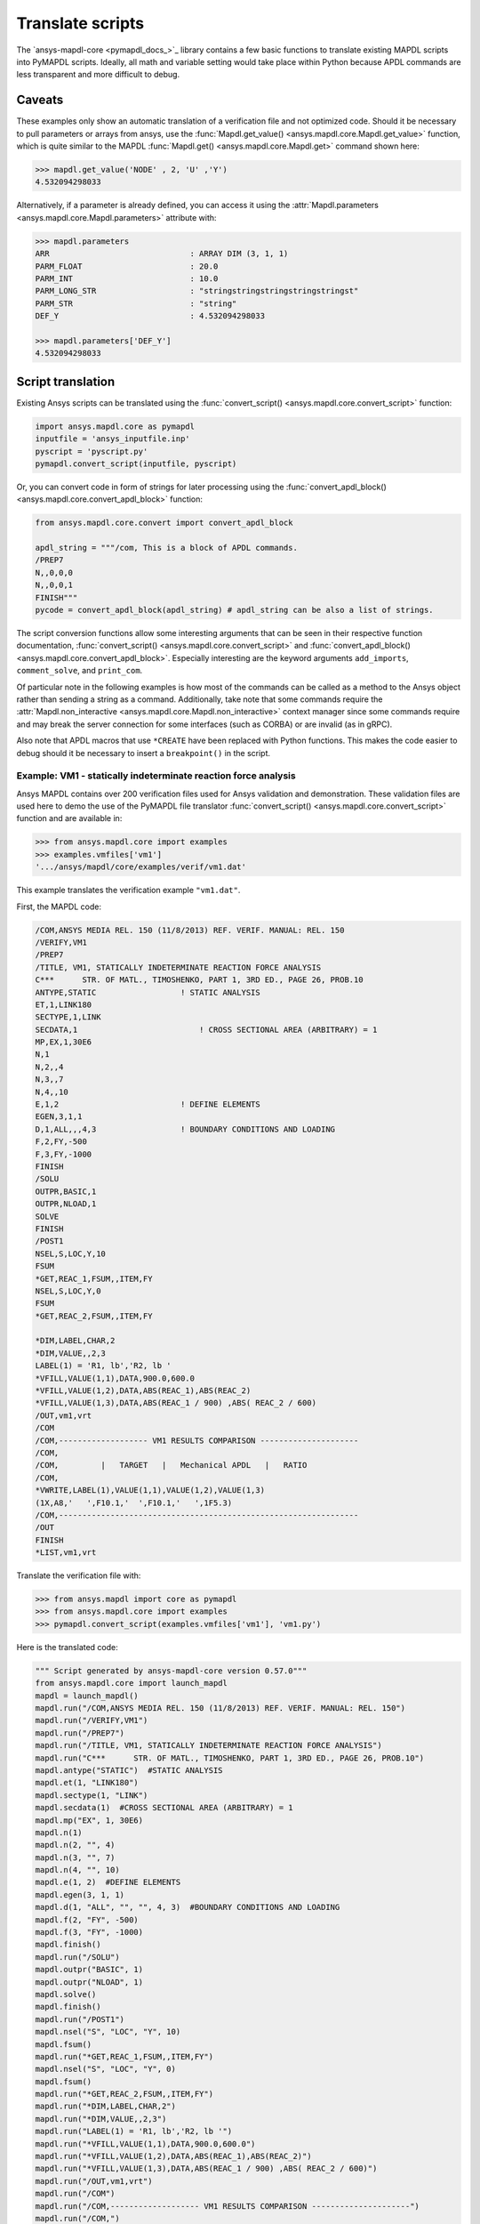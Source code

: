 Translate scripts
===================
The `ansys-mapdl-core <pymapdl_docs_>`_
library contains a few basic functions to translate existing MAPDL
scripts into PyMAPDL scripts. Ideally, all math and variable setting
would take place within Python because APDL commands
are less transparent and more difficult to debug.

Caveats
~~~~~~~
These examples only show an automatic translation of a verification
file and not optimized code. Should it be necessary to pull
parameters or arrays from ansys, use the :func:`Mapdl.get_value()
<ansys.mapdl.core.Mapdl.get_value>` function, which is quite similar to the
MAPDL :func:`Mapdl.get() <ansys.mapdl.core.Mapdl.get>` 
command shown here:

.. code:: python

   >>> mapdl.get_value('NODE' , 2, 'U' ,'Y')
   4.532094298033

Alternatively, if a parameter is already defined, you can access it
using the :attr:`Mapdl.parameters <ansys.mapdl.core.Mapdl.parameters>` attribute
with:

.. code:: python

    >>> mapdl.parameters
    ARR                              : ARRAY DIM (3, 1, 1)
    PARM_FLOAT                       : 20.0
    PARM_INT                         : 10.0
    PARM_LONG_STR                    : "stringstringstringstringstringst"
    PARM_STR                         : "string"
    DEF_Y                            : 4.532094298033

    >>> mapdl.parameters['DEF_Y']
    4.532094298033


Script translation
~~~~~~~~~~~~~~~~~~
Existing Ansys scripts can be translated using the :func:`convert_script() <ansys.mapdl.core.convert_script>`
function:

.. code:: python

    import ansys.mapdl.core as pymapdl
    inputfile = 'ansys_inputfile.inp'
    pyscript = 'pyscript.py'
    pymapdl.convert_script(inputfile, pyscript)

Or, you can convert code in form of strings for later processing using the
:func:`convert_apdl_block() <ansys.mapdl.core.convert_apdl_block>` function:

.. code:: python

    from ansys.mapdl.core.convert import convert_apdl_block
    
    apdl_string = """/com, This is a block of APDL commands.
    /PREP7
    N,,0,0,0
    N,,0,0,1
    FINISH"""
    pycode = convert_apdl_block(apdl_string) # apdl_string can be also a list of strings.


The script conversion functions allow some interesting arguments that can be seen in
their respective function documentation, :func:`convert_script() <ansys.mapdl.core.convert_script>`
and :func:`convert_apdl_block() <ansys.mapdl.core.convert_apdl_block>`.
Especially interesting are the keyword arguments ``add_imports``, ``comment_solve``, and
``print_com``.

Of particular note in the following examples is how most of the
commands can be called as a method to the Ansys object rather than
sending a string as a command. Additionally, take note that some
commands require the :attr:`Mapdl.non_interactive
<ansys.mapdl.core.Mapdl.non_interactive>` context manager since some
commands require and may break the server connection for some
interfaces (such as CORBA) or are invalid (as in gRPC).

Also note that APDL macros that use ``*CREATE`` have been replaced
with Python functions. This makes the code easier to debug
should it be necessary to insert a ``breakpoint()`` in the script.


Example: VM1 - statically indeterminate reaction force analysis
---------------------------------------------------------------
Ansys MAPDL contains over 200 verification files used for Ansys
validation and demonstration. These validation files are used here to
demo the use of the PyMAPDL file translator :func:`convert_script()
<ansys.mapdl.core.convert_script>` function and are available in:

.. code:: python

    >>> from ansys.mapdl.core import examples
    >>> examples.vmfiles['vm1']
    '.../ansys/mapdl/core/examples/verif/vm1.dat'

This example translates the verification example ``"vm1.dat"``.

First, the MAPDL code:

.. code::

    /COM,ANSYS MEDIA REL. 150 (11/8/2013) REF. VERIF. MANUAL: REL. 150
    /VERIFY,VM1
    /PREP7
    /TITLE, VM1, STATICALLY INDETERMINATE REACTION FORCE ANALYSIS
    C***      STR. OF MATL., TIMOSHENKO, PART 1, 3RD ED., PAGE 26, PROB.10
    ANTYPE,STATIC                  ! STATIC ANALYSIS
    ET,1,LINK180
    SECTYPE,1,LINK
    SECDATA,1  			       ! CROSS SECTIONAL AREA (ARBITRARY) = 1
    MP,EX,1,30E6
    N,1
    N,2,,4
    N,3,,7
    N,4,,10
    E,1,2                          ! DEFINE ELEMENTS
    EGEN,3,1,1
    D,1,ALL,,,4,3                  ! BOUNDARY CONDITIONS AND LOADING
    F,2,FY,-500
    F,3,FY,-1000
    FINISH
    /SOLU    
    OUTPR,BASIC,1
    OUTPR,NLOAD,1
    SOLVE
    FINISH
    /POST1
    NSEL,S,LOC,Y,10
    FSUM
    *GET,REAC_1,FSUM,,ITEM,FY
    NSEL,S,LOC,Y,0
    FSUM
    *GET,REAC_2,FSUM,,ITEM,FY
    
    *DIM,LABEL,CHAR,2
    *DIM,VALUE,,2,3
    LABEL(1) = 'R1, lb','R2, lb '
    *VFILL,VALUE(1,1),DATA,900.0,600.0
    *VFILL,VALUE(1,2),DATA,ABS(REAC_1),ABS(REAC_2)
    *VFILL,VALUE(1,3),DATA,ABS(REAC_1 / 900) ,ABS( REAC_2 / 600)
    /OUT,vm1,vrt
    /COM
    /COM,------------------- VM1 RESULTS COMPARISON ---------------------
    /COM,
    /COM,         |   TARGET   |   Mechanical APDL   |   RATIO
    /COM,
    *VWRITE,LABEL(1),VALUE(1,1),VALUE(1,2),VALUE(1,3)
    (1X,A8,'   ',F10.1,'  ',F10.1,'   ',1F5.3)
    /COM,----------------------------------------------------------------
    /OUT
    FINISH
    *LIST,vm1,vrt

Translate the verification file with:

.. code:: python

    >>> from ansys.mapdl import core as pymapdl
    >>> from ansys.mapdl.core import examples
    >>> pymapdl.convert_script(examples.vmfiles['vm1'], 'vm1.py')

Here is the translated code:

.. code:: python

    """ Script generated by ansys-mapdl-core version 0.57.0"""
    from ansys.mapdl.core import launch_mapdl
    mapdl = launch_mapdl()
    mapdl.run("/COM,ANSYS MEDIA REL. 150 (11/8/2013) REF. VERIF. MANUAL: REL. 150")
    mapdl.run("/VERIFY,VM1")
    mapdl.run("/PREP7")
    mapdl.run("/TITLE, VM1, STATICALLY INDETERMINATE REACTION FORCE ANALYSIS")
    mapdl.run("C***      STR. OF MATL., TIMOSHENKO, PART 1, 3RD ED., PAGE 26, PROB.10")
    mapdl.antype("STATIC")  #STATIC ANALYSIS
    mapdl.et(1, "LINK180")
    mapdl.sectype(1, "LINK")
    mapdl.secdata(1)  #CROSS SECTIONAL AREA (ARBITRARY) = 1
    mapdl.mp("EX", 1, 30E6)
    mapdl.n(1)
    mapdl.n(2, "", 4)
    mapdl.n(3, "", 7)
    mapdl.n(4, "", 10)
    mapdl.e(1, 2)  #DEFINE ELEMENTS
    mapdl.egen(3, 1, 1)
    mapdl.d(1, "ALL", "", "", 4, 3)  #BOUNDARY CONDITIONS AND LOADING
    mapdl.f(2, "FY", -500)
    mapdl.f(3, "FY", -1000)
    mapdl.finish()
    mapdl.run("/SOLU")
    mapdl.outpr("BASIC", 1)
    mapdl.outpr("NLOAD", 1)
    mapdl.solve()
    mapdl.finish()
    mapdl.run("/POST1")
    mapdl.nsel("S", "LOC", "Y", 10)
    mapdl.fsum()
    mapdl.run("*GET,REAC_1,FSUM,,ITEM,FY")
    mapdl.nsel("S", "LOC", "Y", 0)
    mapdl.fsum()
    mapdl.run("*GET,REAC_2,FSUM,,ITEM,FY")
    mapdl.run("*DIM,LABEL,CHAR,2")
    mapdl.run("*DIM,VALUE,,2,3")
    mapdl.run("LABEL(1) = 'R1, lb','R2, lb '")
    mapdl.run("*VFILL,VALUE(1,1),DATA,900.0,600.0")
    mapdl.run("*VFILL,VALUE(1,2),DATA,ABS(REAC_1),ABS(REAC_2)")
    mapdl.run("*VFILL,VALUE(1,3),DATA,ABS(REAC_1 / 900) ,ABS( REAC_2 / 600)")
    mapdl.run("/OUT,vm1,vrt")
    mapdl.run("/COM")
    mapdl.run("/COM,------------------- VM1 RESULTS COMPARISON ---------------------")
    mapdl.run("/COM,")
    mapdl.run("/COM,         |   TARGET   |   Mechanical APDL   |   RATIO")
    mapdl.run("/COM,")
    with mapdl.non_interactive:
        mapdl.run("*VWRITE,LABEL(1),VALUE(1,1),VALUE(1,2),VALUE(1,3)")
        mapdl.run("(1X,A8,'   ',F10.1,'  ',F10.1,'   ',1F5.3)")
    mapdl.run("/COM,----------------------------------------------------------------")
    mapdl.run("/OUT")
    mapdl.finish()
    mapdl.run("*LIST,vm1,vrt")
    mapdl.exit()


Here are the results from running the converted file:

.. code::

    ------------------- VM1 RESULTS COMPARISON ---------------------
    |   TARGET   |   Mechanical APDL   |   RATIO
    /INPUT FILE=    LINE=       0
    R1, lb          900.0       900.0   1.000
    R2, lb          600.0       600.0   1.000
    ----------------------------------------------------------------

You can verify the reaction forces with:

.. code::

   >>> rst = mapdl.result
   >>> nnum, forces = rst.nodal_static_forces(0)
   >>> print(forces)
   [[   0. -600.    0.]
    [   0.  250.    0.]
    [   0.  500.    0.]
    [   0. -900.    0.]]

Note that some of the commands with ``/`` are not directly translated
to functions and are instead run as "classic" commands like
``mapdl.run('/COM')``. Also, note that the ``*VWRITE`` command
requires a command immediately following it. This normally locks the
interface, so it's implemented in the background as an input file
using the :attr:`Mapdl.non_interactive <ansys.mapdl.core.Mapdl.non_interactive>`
attribute.


VM7 - plastic compression of a pipe assembly
--------------------------------------------
Here is the input file from VM7:

.. code::

    /COM,ANSYS MEDIA REL. 150 (11/8/2013) REF. VERIF. MANUAL: REL. 150
    /VERIFY,VM7
    /PREP7
    /TITLE, VM7, PLASTIC COMPRESSION OF A PIPE ASSEMBLY
    C***          MECHANICS OF SOLIDS, CRANDALL AND DAHL, 1959, PAGE 180, EX. 5.1
    C***          USING PIPE288, SOLID185 AND SHELL181 ELEMENTS
    THETA=6                              ! SUBTENDED ANGLE
    ET,1,PIPE288,,,,2
    ET,2,SOLID185
    ET,3,SHELL181,,,2                    ! FULL INTEGRATION
    SECTYPE,1,SHELL
    SECDATA,0.5,1,0,5	                   ! THICKNESS (SHELL181)
    SECTYPE,2,SHELL
    SECDATA,0.5,2,0,5	                   ! THICKNESS (SHELL181)
    SECTYPE,3,PIPE
    SECDATA,4.9563384,0.5                ! OUTSIDE DIA. AND WALL THICKNESS FOR INSIDE TUBE (PIPE288)
    SECTYPE,4,PIPE
    SECDATA,8.139437,0.5                 ! OUTSIDE DIA. AND WALL THICKNESS FOR OUTSIDE TUBE (PIPE288)
    MP,EX  ,1,26.875E6                   ! STEEL
    MP,PRXY,1,0.3
    MP,EX  ,2,11E6                       ! ALUMINUM
    MP,PRXY,2,0.3
    TB,BKIN,1,1                          ! DEFINE NON-LINEAR MATERIAL PROPERTY FOR STEEL
    TBTEMP,0
    TBDATA,1,86000,0
    TB,BKIN,2,1                          ! DEFINE NON-LINEAR MATERIAL PROPERTY FOR ALUMINUM
    TBTEMP,0
    TBDATA,1,55000,0
    N,1                                  ! GENERATE NODES AND ELEMENTS FOR PIPE288
    N,2,,,10
    MAT,1  
    SECNUM,3                             ! STEEL (INSIDE) TUBE
    E,1,2
    MAT,2  
    SECNUM,4                             ! ALUMINUM (OUTSIDE) TUBE
    E,1,2
    CSYS,1
    N,101,1.9781692                      ! GENERATE NODES AND ELEMENTS FOR SOLID185
    N,102,2.4781692
    N,103,3.5697185
    N,104,4.0697185
    N,105,1.9781692,,10
    N,106,2.4781692,,10
    N,107,3.5697185,,10
    N,108,4.0697185,,10
    NGEN,2,10,101,108,,,THETA            ! GENERATE 2ND SET OF NODES TO FORM A THETA DEGREE SLICE
    NROTAT,101,118,1
    TYPE,2
    MAT,1                                ! INSIDE (STEEL) TUBE
    E,101,102,112,111,105,106,116,115
    MAT,2                                ! OUTSIDE (ALUMINUM) TUBE
    E,103,104,114,113,107,108,118,117
    N,201,2.2281692                      ! GENERATE NODES AND ELEMENTS FOR SHELL181
    N,203,2.2281692,,10
    N,202,3.8197185
    N,204,3.8197185,,10
    NGEN,2,4,201,204,,,THETA             ! GENERATE NODES TO FORM A THETA DEGREE SLICE
    TYPE,3
    SECNUM,1                             ! INSIDE (STEEL) TUBE
    E,203,201,205,207
    SECNUM,2                             ! OUTSIDE (ALUMINUM) TUBE
    E,204,202,206,208
    C*** APPLY CONSTRAINTS TO PIPE288 MODEL
    D,1,ALL                              ! FIX ALL DOFS FOR BOTTOM END OF PIPE288
    D,2,UX,,,,,UY,ROTX,ROTY,ROTZ         ! ALLOW ONLY UZ DOF AT TOP END OF PIPE288 MODEL
    C*** APPLY CONSTRAINTS TO SOLID185 AND SHELL181 MODELS
    CP,1,UX,101,111,105,115              ! COUPLE NODES AT BOUNDARY IN RADIAL DIR FOR SOLID185
    CPSGEN,4,,1
    CP,5,UX,201,205,203,20               ! COUPLE NODES AT BOUNDARY IN RADIAL DIR FOR SHELL181
    CPSGEN,2,,5
    CP,7,ROTY,201,205                    ! COUPLE NODES AT BOUNDARY IN ROTY DIR FOR SHELL181
    CPSGEN,4,,7
    NSEL,S,NODE,,101,212                 ! SELECT ONLY NODES IN SOLID185 AND SHELL181 MODELS
    NSEL,R,LOC,Y,0                       ! SELECT NODES AT THETA = 0 FROM THE SELECTED SET
    DSYM,SYMM,Y,1                        ! APPLY SYMMETRY BOUNDARY CONDITIONS
    NSEL,S,NODE,,101,212                 ! SELECT ONLY NODES IN SOLID185 AND SHELL181 MODELS
    NSEL,R,LOC,Y,THETA                   ! SELECT NODES AT THETA FROM THE SELECTED SET
    DSYM,SYMM,Y,1                        ! APPLY SYMMETRY BOUNDARY CONDITIONS
    NSEL,ALL
    NSEL,R,LOC,Z,0                       ! SELECT ONLY NODES AT Z = 0
    D,ALL,UZ,0                           ! CONSTRAIN BOTTOM NODES IN Z DIRECTION
    NSEL,ALL
    FINISH
    /SOLU    
    OUTPR,BASIC,LAST                     ! PRINT BASIC SOLUTION AT END OF LOAD STEP
    C*** APPLY DISPLACEMENT LOADS TO ALL MODELS
    *CREATE,DISP
    NSEL,R,LOC,Z,10                      ! SELECT NODES AT Z = 10 TO APPLY DISPLACEMENT
    D,ALL,UZ,ARG1
    NSEL,ALL
    /OUT,SCRATCH
    SOLVE
    *END
    *USE,DISP,-.032
    *USE,DISP,-.05
    *USE,DISP,-.1
    FINISH
    /OUT,
    /POST1
    C*** CREATE MACRO TO GET RESULTS FOR EACH MODEL
    *CREATE,GETLOAD
    NSEL,S,NODE,,1,2                    ! SELECT NODES IN PIPE288 MODEL
    NSEL,R,LOC,Z,0
    /OUT,SCRATCH
    FSUM                                ! FZ IS TOTAL LOAD FOR PIPE288 MODEL
    *GET,LOAD_288,FSUM,,ITEM,FZ
    NSEL,S,NODE,,101,118                ! SELECT NODES IN SOLID185 MODEL
    NSEL,R,LOC,Z,0
    FSUM
    *GET,ZFRC,FSUM,0,ITEM,FZ
    LOAD=ZFRC*360/THETA                 ! MULTIPLY BY 360/THETA FOR FULL 360 DEGREE RESULTS
    *STATUS,LOAD
    LOAD_185 = LOAD
    NSEL,S,NODE,,201,212                ! SELECT NODES IN SHELL181 MODEL
    NSEL,R,LOC,Z,0
    FSUM
    /OUT,
    *GET,ZFRC,FSUM,0,ITEM,FZ
    LOAD=ZFRC*360/THETA                 ! MULTIPLY BY 360/THETA FOR FULL 360 DEGREE RESULTS
    *STATUS,LOAD
    LOAD_181 = LOAD
    *VFILL,VALUE_288(1,1),DATA,1024400,1262000,1262000
    *VFILL,VALUE_288(I,2),DATA,ABS(LOAD_288)
    *VFILL,VALUE_288(I,3),DATA,ABS(LOAD_288)/(VALUE_288(I,1))
    *VFILL,VALUE_185(1,1),DATA,1024400,1262000,1262000
    *VFILL,VALUE_185(J,2),DATA,ABS(LOAD_185)
    *VFILL,VALUE_185(J,3),DATA,ABS(LOAD_185)/(VALUE_185(J,1))
    *VFILL,VALUE_181(1,1),DATA,1024400,1262000,1262000
    *VFILL,VALUE_181(K,2),DATA,ABS(LOAD_181)
    *VFILL,VALUE_181(K,3),DATA,ABS(LOAD_181)/(VALUE_181(K,1))
    *END
    C*** GET TOTAL LOAD FOR DISPLACEMENT = 0.032
    C*** ---------------------------------------
    SET,1,1
    I = 1
    J = 1
    K = 1
    *DIM,LABEL,CHAR,3,2
    *DIM,VALUE_288,,3,3
    *DIM,VALUE_185,,3,3
    *DIM,VALUE_181,,3,3
    *USE,GETLOAD
    C*** GET TOTAL LOAD FOR DISPLACEMENT = 0.05
    C*** --------------------------------------
    SET,2,1
    I = I + 1
    J = J + 1
    K = K + 1
    *USE,GETLOAD
    C*** GET TOTAL LOAD FOR DISPLACEMENT = 0.1
    C*** -------------------------------------
    SET,3,1
    I = I +1
    J = J + 1
    K = K + 1
    *USE,GETLOAD
    LABEL(1,1) = 'LOAD, lb','LOAD, lb','LOAD, lb'
    LABEL(1,2) = ' UX=.032',' UX=0.05',' UX=0.10'
    FINISH
    /OUT,vm7,vrt
    /COM,------------------- VM7 RESULTS COMPARISON ---------------------
    /COM,
    /COM,                 |   TARGET   |   Mechanical APDL   |   RATIO
    /COM,
    /COM,RESULTS FOR PIPE288:
    /COM,
    *VWRITE,LABEL(1,1),LABEL(1,2),VALUE_288(1,1),VALUE_288(1,2),VALUE_288(1,3)
    (1X,A8,A8,'   ',F10.0,'  ',F14.0,'   ',1F15.3)
    /COM,
    /COM,RESULTS FOR SOLID185:
    /COM,
    *VWRITE,LABEL(1,1),LABEL(1,2),VALUE_185(1,1),VALUE_185(1,2),VALUE_185(1,3)
    (1X,A8,A8,'   ',F10.0,'  ',F14.0,'   ',1F15.3)
    /COM,
    /COM,RESULTS FOR SHELL181:
    /COM,
    *VWRITE,LABEL(1,1),LABEL(1,2),VALUE_181(1,1),VALUE_181(1,2),VALUE_181(1,3)
    (1X,A8,A8,'   ',F10.0,'  ',F14.0,'   ',1F15.3)
    /COM,
    /COM,-----------------------------------------------------------------
    /OUT
    *LIST,vm7,vrt

Convert the verification file with:

.. code:: python

    from ansys.mapdl import core as pymapdl
    pymapdl.convert_script('vm7.dat', 'vm7.py')

Here is the translated Python script:

.. code:: python

    """ Script generated by ansys-mapdl-core version 0.57.0"""
    from ansys.mapdl.core import launch_mapdl
    mapdl = launch_mapdl()
    mapdl.run("/COM,ANSYS MEDIA REL. 150 (11/8/2013) REF. VERIF. MANUAL: REL. 150")
    mapdl.run("/VERIFY,VM7")
    mapdl.run("/PREP7")
    mapdl.run("/TITLE, VM7, PLASTIC COMPRESSION OF A PIPE ASSEMBLY")
    mapdl.run("C***          MECHANICS OF SOLIDS, CRANDALL AND DAHL, 1959, PAGE 180, EX. 5.1")
    mapdl.run("C***          USING PIPE288, SOLID185 AND SHELL181 ELEMENTS")
    mapdl.run("THETA=6                              ")  # SUBTENDED ANGLE
    mapdl.et(1, "PIPE288", "", "", "", 2)
    mapdl.et(2, "SOLID185")
    mapdl.et(3, "SHELL181", "", "", 2)  #FULL INTEGRATION
    mapdl.sectype(1, "SHELL")
    mapdl.secdata(0.5, 1, 0, 5)  #THICKNESS (SHELL181)
    mapdl.sectype(2, "SHELL")
    mapdl.secdata(0.5, 2, 0, 5)  #THICKNESS (SHELL181)
    mapdl.sectype(3, "PIPE")
    mapdl.secdata(4.9563384, 0.5)  #OUTSIDE DIA. AND WALL THICKNESS FOR INSIDE TUBE (PIPE288)
    mapdl.sectype(4, "PIPE")
    mapdl.secdata(8.139437, 0.5)  #OUTSIDE DIA. AND WALL THICKNESS FOR OUTSIDE TUBE (PIPE288)
    mapdl.mp("EX", 1, 26.875E6)  #STEEL
    mapdl.mp("PRXY", 1, 0.3)
    mapdl.mp("EX", 2, 11E6)  #ALUMINUM
    mapdl.mp("PRXY", 2, 0.3)
    mapdl.tb("BKIN", 1, 1)  #DEFINE NON-LINEAR MATERIAL PROPERTY FOR STEEL
    mapdl.tbtemp(0)
    mapdl.tbdata(1, 86000, 0)
    mapdl.tb("BKIN", 2, 1)  #DEFINE NON-LINEAR MATERIAL PROPERTY FOR ALUMINUM
    mapdl.tbtemp(0)
    mapdl.tbdata(1, 55000, 0)
    mapdl.n(1)  #GENERATE NODES AND ELEMENTS FOR PIPE288
    mapdl.n(2, "", "", 10)
    mapdl.mat(1)
    mapdl.secnum(3)  #STEEL (INSIDE) TUBE
    mapdl.e(1, 2)
    mapdl.mat(2)
    mapdl.secnum(4)  #ALUMINUM (OUTSIDE) TUBE
    mapdl.e(1, 2)
    mapdl.csys(1)
    mapdl.n(101, 1.9781692)  #GENERATE NODES AND ELEMENTS FOR SOLID185
    mapdl.n(102, 2.4781692)
    mapdl.n(103, 3.5697185)
    mapdl.n(104, 4.0697185)
    mapdl.n(105, 1.9781692, "", 10)
    mapdl.n(106, 2.4781692, "", 10)
    mapdl.n(107, 3.5697185, "", 10)
    mapdl.n(108, 4.0697185, "", 10)
    mapdl.ngen(2, 10, 101, 108, "", "", "THETA")  #GENERATE 2ND SET OF NODES TO FORM A THETA DEGREE SLICE
    mapdl.nrotat(101, 118, 1)
    mapdl.type(2)
    mapdl.mat(1)  #INSIDE (STEEL) TUBE
    mapdl.e(101, 102, 112, 111, 105, 106, 116, 115)
    mapdl.mat(2)  #OUTSIDE (ALUMINUM) TUBE
    mapdl.e(103, 104, 114, 113, 107, 108, 118, 117)
    mapdl.n(201, 2.2281692)  #GENERATE NODES AND ELEMENTS FOR SHELL181
    mapdl.n(203, 2.2281692, "", 10)
    mapdl.n(202, 3.8197185)
    mapdl.n(204, 3.8197185, "", 10)
    mapdl.ngen(2, 4, 201, 204, "", "", "THETA")  #GENERATE NODES TO FORM A THETA DEGREE SLICE
    mapdl.type(3)
    mapdl.secnum(1)  #INSIDE (STEEL) TUBE
    mapdl.e(203, 201, 205, 207)
    mapdl.secnum(2)  #OUTSIDE (ALUMINUM) TUBE
    mapdl.e(204, 202, 206, 208)
    mapdl.run("C*** APPLY CONSTRAINTS TO PIPE288 MODEL")
    mapdl.d(1, "ALL")  #FIX ALL DOFS FOR BOTTOM END OF PIPE288
    mapdl.d(2, "UX", "", "", "", "", "UY", "ROTX", "ROTY", "ROTZ")  #ALLOW ONLY UZ DOF AT TOP END OF PIPE288 MODEL
    mapdl.run("C*** APPLY CONSTRAINTS TO SOLID185 AND SHELL181 MODELS")
    mapdl.cp(1, "UX", 101, 111, 105, 115)  #COUPLE NODES AT BOUNDARY IN RADIAL DIR FOR SOLID185
    mapdl.cpsgen(4, "", 1)
    mapdl.cp(5, "UX", 201, 205, 203, 20)  #COUPLE NODES AT BOUNDARY IN RADIAL DIR FOR SHELL181
    mapdl.cpsgen(2, "", 5)
    mapdl.cp(7, "ROTY", 201, 205)  #COUPLE NODES AT BOUNDARY IN ROTY DIR FOR SHELL181
    mapdl.cpsgen(4, "", 7)
    mapdl.nsel("S", "NODE", "", 101, 212)  #SELECT ONLY NODES IN SOLID185 AND SHELL181 MODELS
    mapdl.nsel("R", "LOC", "Y", 0)  #SELECT NODES AT THETA = 0 FROM THE SELECTED SET
    mapdl.dsym("SYMM", "Y", 1)  #APPLY SYMMETRY BOUNDARY CONDITIONS
    mapdl.nsel("S", "NODE", "", 101, 212)  #SELECT ONLY NODES IN SOLID185 AND SHELL181 MODELS
    mapdl.nsel("R", "LOC", "Y", "THETA")  #SELECT NODES AT THETA FROM THE SELECTED SET
    mapdl.dsym("SYMM", "Y", 1)  #APPLY SYMMETRY BOUNDARY CONDITIONS
    mapdl.nsel("ALL")
    mapdl.nsel("R", "LOC", "Z", 0)  #SELECT ONLY NODES AT Z = 0
    mapdl.d("ALL", "UZ", 0)  #CONSTRAIN BOTTOM NODES IN Z DIRECTION
    mapdl.nsel("ALL")
    mapdl.finish()
    mapdl.run("/SOLU")
    mapdl.outpr("BASIC", "LAST")  #PRINT BASIC SOLUTION AT END OF LOAD STEP
    mapdl.run("C*** APPLY DISPLACEMENT LOADS TO ALL MODELS")


    def DISP(ARG1='', ARG2='', ARG3='', ARG4='', ARG5='', ARG6='',
             ARG7='', ARG8='', ARG9='', ARG10='', ARG11='', ARG12='',
             ARG13='', ARG14='', ARG15='', ARG16='', ARG17='', ARG18=''):
        mapdl.nsel("R", "LOC", "Z", 10)  #SELECT NODES AT Z = 10 TO APPLY DISPLACEMENT
        mapdl.d("ALL", "UZ", ARG1)
        mapdl.nsel("ALL")
        mapdl.run("/OUT,SCRATCH")
        mapdl.solve()


    DISP(-.032)
    DISP(-.05)
    DISP(-.1)
    mapdl.finish()
    mapdl.run("/OUT,")
    mapdl.run("/POST1")
    mapdl.run("C*** CREATE MACRO TO GET RESULTS FOR EACH MODEL")


    def GETLOAD(ARG1='', ARG2='', ARG3='', ARG4='', ARG5='', ARG6='',
                ARG7='', ARG8='', ARG9='', ARG10='', ARG11='', ARG12='',
                ARG13='', ARG14='', ARG15='', ARG16='', ARG17='', ARG18=''):
        mapdl.nsel("S", "NODE", "", 1, 2)  #SELECT NODES IN PIPE288 MODEL
        mapdl.nsel("R", "LOC", "Z", 0)
        mapdl.run("/OUT,SCRATCH")
        mapdl.fsum()  #FZ IS TOTAL LOAD FOR PIPE288 MODEL
        mapdl.run("*GET,LOAD_288,FSUM,,ITEM,FZ")
        mapdl.nsel("S", "NODE", "", 101, 118)  #SELECT NODES IN SOLID185 MODEL
        mapdl.nsel("R", "LOC", "Z", 0)
        mapdl.fsum()
        mapdl.run("*GET,ZFRC,FSUM,0,ITEM,FZ")
        mapdl.run("LOAD=ZFRC*360/THETA                 ")  # MULTIPLY BY 360/THETA FOR FULL 360 DEGREE RESULTS
        mapdl.run("*STATUS,LOAD")
        mapdl.run("LOAD_185 = LOAD")
        mapdl.nsel("S", "NODE", "", 201, 212)  #SELECT NODES IN SHELL181 MODEL
        mapdl.nsel("R", "LOC", "Z", 0)
        mapdl.fsum()
        mapdl.run("/OUT,")
        mapdl.run("*GET,ZFRC,FSUM,0,ITEM,FZ")
        mapdl.run("LOAD=ZFRC*360/THETA                 ")  # MULTIPLY BY 360/THETA FOR FULL 360 DEGREE RESULTS
        mapdl.run("*STATUS,LOAD")
        mapdl.run("LOAD_181 = LOAD")
        mapdl.run("*VFILL,VALUE_288(1,1),DATA,1024400,1262000,1262000")
        mapdl.run("*VFILL,VALUE_288(I,2),DATA,ABS(LOAD_288)")
        mapdl.run("*VFILL,VALUE_288(I,3),DATA,ABS(LOAD_288)/(VALUE_288(I,1))")
        mapdl.run("*VFILL,VALUE_185(1,1),DATA,1024400,1262000,1262000")
        mapdl.run("*VFILL,VALUE_185(J,2),DATA,ABS(LOAD_185)")
        mapdl.run("*VFILL,VALUE_185(J,3),DATA,ABS(LOAD_185)/(VALUE_185(J,1))")
        mapdl.run("*VFILL,VALUE_181(1,1),DATA,1024400,1262000,1262000")
        mapdl.run("*VFILL,VALUE_181(K,2),DATA,ABS(LOAD_181)")
        mapdl.run("*VFILL,VALUE_181(K,3),DATA,ABS(LOAD_181)/(VALUE_181(K,1))")


    mapdl.run("C*** GET TOTAL LOAD FOR DISPLACEMENT = 0.032")
    mapdl.run("C*** ---------------------------------------")
    mapdl.set(1, 1)
    mapdl.run("I = 1")
    mapdl.run("J = 1")
    mapdl.run("K = 1")
    mapdl.run("*DIM,LABEL,CHAR,3,2")
    mapdl.run("*DIM,VALUE_288,,3,3")
    mapdl.run("*DIM,VALUE_185,,3,3")
    mapdl.run("*DIM,VALUE_181,,3,3")
    GETLOAD()
    mapdl.run("C*** GET TOTAL LOAD FOR DISPLACEMENT = 0.05")
    mapdl.run("C*** --------------------------------------")
    mapdl.set(2, 1)
    mapdl.run("I = I + 1")
    mapdl.run("J = J + 1")
    mapdl.run("K = K + 1")
    GETLOAD()
    mapdl.run("C*** GET TOTAL LOAD FOR DISPLACEMENT = 0.1")
    mapdl.run("C*** -------------------------------------")
    mapdl.set(3, 1)
    mapdl.run("I = I +1")
    mapdl.run("J = J + 1")
    mapdl.run("K = K + 1")
    GETLOAD()
    mapdl.run("LABEL(1,1) = 'LOAD, lb','LOAD, lb','LOAD, lb'")
    mapdl.run("LABEL(1,2) = ' UX=.032',' UX=0.05',' UX=0.10'")
    mapdl.finish()
    mapdl.run("/OUT,vm7,vrt")
    mapdl.run("/COM,------------------- VM7 RESULTS COMPARISON ---------------------")
    mapdl.run("/COM,")
    mapdl.run("/COM,                 |   TARGET   |   Mechanical APDL   |   RATIO")
    mapdl.run("/COM,")
    mapdl.run("/COM,RESULTS FOR PIPE288:")
    mapdl.run("/COM,")
    with mapdl.non_interactive:
        mapdl.run("*VWRITE,LABEL(1,1),LABEL(1,2),VALUE_288(1,1),VALUE_288(1,2),VALUE_288(1,3)")
        mapdl.run("(1X,A8,A8,'   ',F10.0,'  ',F14.0,'   ',1F15.3)")
        mapdl.run("/COM,")
        mapdl.run("/COM,RESULTS FOR SOLID185:")
        mapdl.run("/COM,")
        mapdl.run("*VWRITE,LABEL(1,1),LABEL(1,2),VALUE_185(1,1),VALUE_185(1,2),VALUE_185(1,3)")
        mapdl.run("(1X,A8,A8,'   ',F10.0,'  ',F14.0,'   ',1F15.3)")
        mapdl.run("/COM,")
        mapdl.run("/COM,RESULTS FOR SHELL181:")
        mapdl.run("/COM,")
        mapdl.run("*VWRITE,LABEL(1,1),LABEL(1,2),VALUE_181(1,1),VALUE_181(1,2),VALUE_181(1,3)")
        mapdl.run("(1X,A8,A8,'   ',F10.0,'  ',F14.0,'   ',1F15.3)")
        mapdl.run("/COM,")
        mapdl.run("/COM,-----------------------------------------------------------------")
        mapdl.run("/OUT")
        mapdl.run("*LIST,vm7,vrt")
    mapdl.exit()
